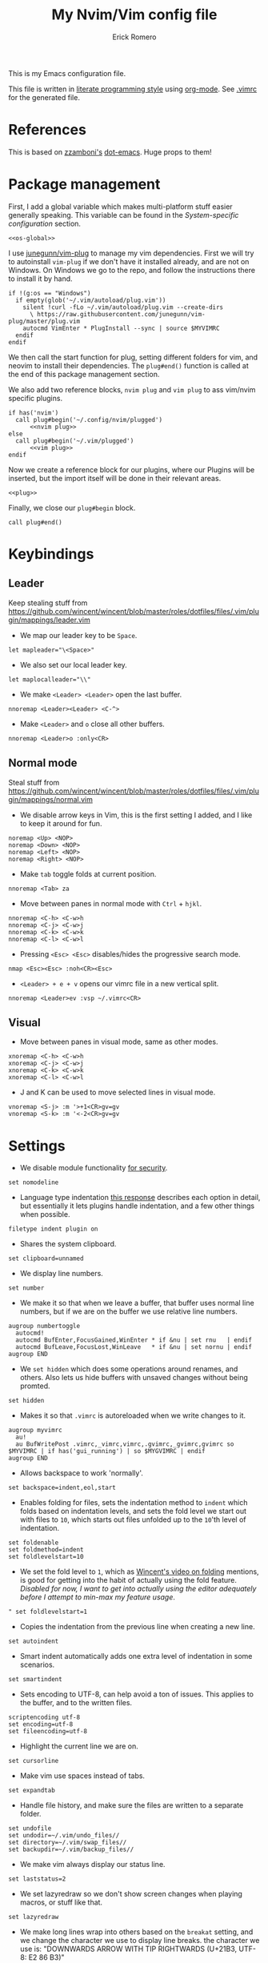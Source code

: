 #+property: header-args:vimrc :tangle .vimrc
#+property: header-args :mkdirp yes :comments no
#+startup: indent

#+BEGIN_SRC vimrc :exports none
  " Zyst

  " DO NOT EDIT THIS FILE DIRECTLY
  " This is a file generated from a literate programing source file located at
  " https://github.com/Zyst/dotfiles/blob/master/vimrc.org
  " You should make any changes there and regenerate it from Emacs org-mode using C-c C-v t
#+END_SRC

#+title: My Nvim/Vim config file
#+author: Erick Romero

This is my Emacs configuration file.

This file is written in [[http://www.howardism.org/Technical/Emacs/literate-programming-tutorial.html][literate programming style]] using [[https://orgmode.org/][org-mode]]. See [[file:.vimrc][.vimrc]] for the generated file.

* References

This is based on [[https://github.com/zzamboni][zzamboni's]] [[https://github.com/zzamboni/dot-emacs][dot-emacs]]. Huge props to them!

* Package management

First, I add a global variable which makes multi-platform stuff easier generally speaking. This variable can be found in the [[*System-specific configuration][System-specific configuration]] section.

#+BEGIN_SRC vimrc :noweb yes
  <<os-global>>
#+END_SRC

I use [[https://github.com/junegunn/vim-plug][junegunn/vim-plug]] to manage my vim dependencies. First we will try to autoinstall ~vim-plug~ if we don't have it installed already, and are not on Windows. On Windows we go to the repo, and follow the instructions there to install it by hand.

#+BEGIN_SRC vimrc
  if !(g:os == "Windows")
    if empty(glob('~/.vim/autoload/plug.vim'))
      silent !curl -fLo ~/.vim/autoload/plug.vim --create-dirs
        \ https://raw.githubusercontent.com/junegunn/vim-plug/master/plug.vim
      autocmd VimEnter * PlugInstall --sync | source $MYVIMRC
    endif
  endif
#+END_SRC

We then call the start function for plug, setting different folders for vim, and neovim to install their dependencies. The ~plug#end()~ function is called at the end of this package management section.

We also add two reference blocks, =nvim plug= and =vim plug= to ass vim/nvim specific plugins.

#+BEGIN_SRC vimrc :noweb yes
  if has('nvim')
    call plug#begin('~/.config/nvim/plugged')
        <<nvim plug>>
  else
    call plug#begin('~/.vim/plugged')
        <<vim plug>>
  endif
#+END_SRC

Now we create a reference block for our plugins, where our Plugins will be inserted, but the import itself will be done in their relevant areas.

#+BEGIN_SRC vimrc :noweb yes
  <<plug>>
#+END_SRC

Finally, we close our ~plug#begin~ block.

#+BEGIN_SRC vimrc
  call plug#end()
#+END_SRC

* Keybindings
** Leader

Keep stealing stuff from https://github.com/wincent/wincent/blob/master/roles/dotfiles/files/.vim/plugin/mappings/leader.vim

- We map our leader key to be =Space=.

#+BEGIN_SRC vimrc
  let mapleader="\<Space>"
#+END_SRC

- We also set our local leader key.

#+BEGIN_SRC vimrc
  let maplocalleader="\\"
#+END_SRC

- We make =<Leader> <Leader>= open the last buffer.

#+BEGIN_SRC vimrc
  nnoremap <Leader><Leader> <C-^>
#+END_SRC

- Make =<Leader>= and =o= close all other buffers.

#+BEGIN_SRC vimrc
  nnoremap <Leader>o :only<CR>
#+END_SRC

** Normal mode

Steal stuff from https://github.com/wincent/wincent/blob/master/roles/dotfiles/files/.vim/plugin/mappings/normal.vim

- We disable arrow keys in Vim, this is the first setting I added, and I like to keep it around for fun.

#+BEGIN_SRC vimrc
  noremap <Up> <NOP>
  noremap <Down> <NOP>
  noremap <Left> <NOP>
  noremap <Right> <NOP>
#+END_SRC

- Make =tab= toggle folds at current position.

#+BEGIN_SRC vimrc
  nnoremap <Tab> za
#+END_SRC

- Move between panes in normal mode with =Ctrl= + =hjkl=.

#+BEGIN_SRC vimrc
  nnoremap <C-h> <C-w>h
  nnoremap <C-j> <C-w>j
  nnoremap <C-k> <C-w>k
  nnoremap <C-l> <C-w>l
#+END_SRC

- Pressing =<Esc> <Esc>= disables/hides the progressive search mode.

#+BEGIN_SRC vimrc
  nmap <Esc><Esc> :noh<CR><Esc>
#+END_SRC

- =<Leader> + e + v= opens our vimrc file in a new vertical split.

#+BEGIN_SRC vimrc
  nnoremap <Leader>ev :vsp ~/.vimrc<CR>
#+END_SRC

** Visual

- Move between panes in visual mode, same as other modes.

#+BEGIN_SRC vimrc
  xnoremap <C-h> <C-w>h
  xnoremap <C-j> <C-w>j
  xnoremap <C-k> <C-w>k
  xnoremap <C-l> <C-w>l
#+END_SRC

- J and K can be used to move selected lines in visual mode.

#+BEGIN_SRC vimrc
  vnoremap <S-j> :m '>+1<CR>gv=gv
  vnoremap <S-k> :m '<-2<CR>gv=gv
#+END_SRC

* Settings

- We disable module functionality [[https://www.techrepublic.com/blog/it-security/turn-off-modeline-support-in-vim/][for security]].

#+BEGIN_SRC vimrc
  set nomodeline
#+END_SRC

- Language type indentation [[https://vi.stackexchange.com/a/10125][this response]] describes each option in detail, but essentially it lets plugins handle indentation, and a few other things when possible.

#+BEGIN_SRC vimrc
  filetype indent plugin on
#+END_SRC

- Shares the system clipboard.

#+BEGIN_SRC vimrc
  set clipboard=unnamed
#+END_SRC

- We display line numbers.

#+BEGIN_SRC vimrc
  set number
#+END_SRC

- We make it so that when we leave a buffer, that buffer uses normal line numbers, but if we are on the buffer we use relative line numbers.

#+BEGIN_SRC vimrc
  augroup numbertoggle
    autocmd!
    autocmd BufEnter,FocusGained,WinEnter * if &nu | set rnu   | endif
    autocmd BufLeave,FocusLost,WinLeave   * if &nu | set nornu | endif
  augroup END
#+END_SRC

- We =set hidden= which does some operations around renames, and others. Also lets us hide buffers with unsaved changes without being promted.

#+BEGIN_SRC vimrc
  set hidden
#+END_SRC

- Makes it so that =.vimrc= is autoreloaded when we write changes to it.

#+BEGIN_SRC vimrc
  augroup myvimrc
    au!
    au BufWritePost .vimrc,_vimrc,vimrc,.gvimrc,_gvimrc,gvimrc so $MYVIMRC | if has('gui_running') | so $MYGVIMRC | endif
  augroup END
#+END_SRC

- Allows backspace to work 'normally'.

#+BEGIN_SRC vimrc
  set backspace=indent,eol,start
#+END_SRC

- Enables folding for files, sets the indentation method to =indent= which folds based on indentation levels, and sets the fold level we start out with files to =10=, which starts out files unfolded up to the =10='th level of indentation.

#+BEGIN_SRC vimrc
  set foldenable
  set foldmethod=indent
  set foldlevelstart=10
#+END_SRC

- We set the fold level to =1=, which as [[https://www.youtube.com/watch?v=oqYQ7IeDs0E][Wincent's video on folding]] mentions, is good for getting into the habit of actually using the fold feature. /Disabled for now, I want to get into actually using the editor adequately before I attempt to min-max my feature usage/.

#+BEGIN_SRC vimrc
  " set foldlevelstart=1
#+END_SRC

- Copies the indentation from the previous line when creating a new line.

#+BEGIN_SRC vimrc
  set autoindent
#+END_SRC

- Smart indent automatically adds one extra level of indentation in some scenarios.

#+BEGIN_SRC vimrc
  set smartindent
#+END_SRC

- Sets encoding to UTF-8, can help avoid a ton of issues. This applies to the buffer, and to the written files.

#+BEGIN_SRC vimrc
  scriptencoding utf-8
  set encoding=utf-8
  set fileencoding=utf-8
#+END_SRC

- Highlight the current line we are on.

#+BEGIN_SRC vimrc
  set cursorline
#+END_SRC

- Make vim use spaces instead of tabs.

#+BEGIN_SRC vimrc
set expandtab
#+END_SRC

- Handle file history, and make sure the files are written to a separate folder.

#+BEGIN_SRC vimrc
  set undofile
  set undodir=~/.vim/undo_files//
  set directory=~/.vim/swap_files//
  set backupdir=~/.vim/backup_files//
#+END_SRC

- We make vim always display our status line.

#+BEGIN_SRC vimrc
  set laststatus=2
#+END_SRC

- We set lazyredraw so we don't show screen changes when playing macros, or stuff like that.

#+BEGIN_SRC vimrc
  set lazyredraw
#+END_SRC

- We make long lines wrap into others based on the =breakat= setting, and we change the character we use to display line breaks. the character we use is: "DOWNWARDS ARROW WITH TIP RIGHTWARDS (U+21B3, UTF-8: E2 86 B3)"

#+BEGIN_SRC vimrc
  set linebreak
  let &showbreak='↳ '
#+END_SRC

- We set our scrollout, which allows us to scroll a specified number of lines before we reach the "edge" of our screen.

#+BEGIN_SRC vimrc
  set scrolloff=1
#+END_SRC

- We add a =tabstop=, which specifies how many characters we should insert when when press tab. Similarly, a =softtabstop= specifies how many columns to insert when we press tab.

#+BEGIN_SRC vimrc
  set tabstop=2
  set softtabstop=2
#+END_SRC

- We add a =shiftwidth=, which inserts a number of spaces per tab, and commands like =<< >>=. We also set =shiftround= which itself lets us indent by a multiple of =shiftwidth= everytime.

#+BEGIN_SRC vimrc
  set shiftround
  set shiftwidth=2
#+END_SRC

- We make it so that when we insert a split, it opens below the current window, or to the right of the current window. Rather than up/left.

#+BEGIN_SRC vimrc
  set splitbelow
  set splitright
#+END_SRC

- Visually wraps lines that go past a limit, we also automatically set the corresponding wrap setting to 80 characters.

#+BEGIN_SRC vimrc
  set wrap
  set textwidth=80
#+END_SRC

- Highlights matching items like ({[]}).

#+BEGIN_SRC vimrc
  set showmatch
#+END_SRC

- Set search to search as you type characters, we also ingore case while searching.

#+BEGIN_SRC vimrc
  set incsearch
#+END_SRC

- For search, we make it so that when =ignorecase= and =smartcase= are both on, if a pattern contains an uppercase letter, it is case sensitive, otherwise, it is not. For example, =/The= would find only =The=, while =/the= would find =the= or =The= etc.

#+BEGIN_SRC vimrc
  set ignorecase
  set smartcase
#+END_SRC

- Make the cursor blink on errors, rather than beeping.

#+BEGIN_SRC vimrc
  set visualbell
#+END_SRC

- Sets ttyfast, which indicates a fast terminal connection, so it sends more characters to the screen for rendering.

#+BEGIN_SRC vimrc
  set ttyfast
#+END_SRC

- Sets =hlsearch=, which makes the characters we search shiny.

#+BEGIN_SRC vimrc
  set hlsearch
#+END_SRC

* System-specific configuration

Some settings are OS-specific, and this is where we set them.

First, we add a variable ~g:os~ which will hold our OS information, for now, our main concern is focused around the following three variable possible values: ~Windows~, ~Linux~, and ~Darwin~ (OS X).

We also want an additional entry for "Unix" systems, in our case, Linux, and OS X can share a lot of configuration, so we will create an extra entry for that.

#+begin_src vimrc :tangle no :noweb-ref os-global
  if !exists("g:os")
      if has("win64") || has("win32") || has("win16")
          let g:os = "Windows"
      else
          let g:os = substitute(system('uname'), '\n', '', '')
      endif
  endif
#+end_src

Then, we add our OS-specific configuration from the sections below:

#+BEGIN_SRC vimrc :noweb no-export
  if g:os == "Linux"
      <<Linux settings>>
  endif

  if g:os == "Windows"
      <<Windows settings>>
  endif

  if g:os == "Darwin"
      <<Mac settings>>
  endif

  if (g:os == "Linux") || (g:os == "Darwin")
      <<Unix settings>>
  endif
#+END_SRC

** Linux
:PROPERTIES:
:header-args:vimrc: :tangle no :noweb-ref Linux settings
:END:

There are no Linux-specific settings for now.

** Windows
:PROPERTIES:
:header-args:vimrc: :tangle no :noweb-ref Windows settings
:END:

There are no Windows-specific settings for now.

** Mac
:PROPERTIES:
:header-args:vimrc: :tangle no :noweb-ref Mac settings
:END:

There are no Mac-specific settings for now.

** Unix
:PROPERTIES:
:header-args:vimrc: :tangle no :noweb-ref Unix settings
:END:

There are no Unix-specific settings for now.

* Org mode

We will setup org mode later, for now, just get shit running. Reference [[file:init.org][init.org]] for reference on how to structure org mode.

* Appearance, buffer/file management and theming

Here we take care of all the visual, and UX settings.

We enable =termguicolors=, which is necessary to use GUI colors inside terminals.

#+BEGIN_SRC vimrc
  if (has("termguicolors"))
    set termguicolors
  endif
#+END_SRC

We also want to set ~syntax~ to ~on~, which makes the editor allow syntax highlighting.

#+BEGIN_SRC vimrc
  syntax on
#+END_SRC

** Theme

Our theme is the bespoke [[https://github.com/Zyst/egoist-one.vim][Zyst/egoist-one.vim]], which is in turn based on [[https://github.com/joshdick/onedark.vim][joshdick/onedark.vim]]. It customizes some elements to my liking.

#+BEGIN_SRC vimrc :tangle no :noweb-ref plug
  Plug 'Zyst/egoist-one.vim'
#+END_SRC

We proceed to assign our ~colorscheme~ as ~onedark~

#+BEGIN_SRC vimrc
  colorscheme onedark
#+END_SRC

Finally, we set ~g:onedark_terminal_italics~ to ~1~ which enables some of the theme's italics functionality.

#+BEGIN_SRC vimrc
  let g:onedark_terminal_italics=1
#+END_SRC

** Fuzzy finder

We use two fuzzy finders, depending on the operating system, If we are on Unix systems, then we use [[https://github.com/wincent/command-t][wincent/command-t]], otherwise (Windows, in my case) we use [[https://github.com/ctrlpvim/ctrlp.vim][ctrlpvim/ctrlp.vim]].

#+BEGIN_SRC vimrc :tangle no :noweb-ref plug
  if !(g:os == "Windows")
    Plug 'wincent/command-t', {
          \   'do': 'cd ruby/command-t/ext/command-t && ruby extconf.rb && make'
          \ }
  else
    Plug 'ctrlpvim/ctrlp.vim'
  endif
#+END_SRC

*** Command-T configuration
:PROPERTIES:
:header-args:vimrc: :tangle no :noweb-ref Unix settings
:END:

- These are the default hotkeys:

The following mappings are active when the prompt has focus:

#+BEGIN_SRC text
  <BS>        delete the character to the left of the cursor
  <Del>       delete the character at the cursor
  <Left>      move the cursor one character to the left
  <C-h>       move the cursor one character to the left
  <Right>     move the cursor one character to the right
  <C-l>       move the cursor one character to the right
  <C-a>       move the cursor to the start (left)
  <C-e>       move the cursor to the end (right)
  <C-u>       clear the contents of the prompt
  <Tab>       change focus to the file listing
#+END_SRC

The following mappings are active when the file listing has focus:

#+BEGIN_SRC text
  <Tab>       change focus to the prompt
#+END_SRC

The following mappings are active when either the prompt or the file listing
has focus:

#+BEGIN_SRC text
  <CR>        open the selected file
  <C-CR>      open the selected file in a new split window
  <C-s>       open the selected file in a new split window
  <C-v>       open the selected file in a new vertical split window
  <C-t>       open the selected file in a new tab
  <C-d>       delete the selected buffer
  <C-j>       select next file in the file listing
  <C-n>       select next file in the file listing
  <Down>      select next file in the file listing
  <C-k>       select previous file in the file listing
  <C-p>       select previous file in the file listing
  <Up>        select previous file in the file listing
  <C-f>       flush the cache (see |:CommandTFlush| for details)
  <C-q>       place the current matches in the quickfix window
  <C-c>       cancel (dismisses file listing)
#+END_SRC

The following is also available on terminals which support it:

#+BEGIN_SRC text
  <Esc>       cancel (dismisses file listing)
#+END_SRC

- We remap =Leader= + =b= to use =CommandTMRU= instead of =CommandTBuffer=, which shows files in the most recently used order, rather than the default.

#+BEGIN_SRC vimrc
  nnoremap <silent> <leader>b :CommandTMRU<CR>
#+END_SRC

- We make the set of keys that close the search buffer different, =Escape= and =Ctrl= + =c= handle it.

#+BEGIN_SRC vimrc
  let g:CommandTCancelMap=['<ESC>', '<C-c>']
#+END_SRC

- Switch encoding so that it is =UTF-8= by default.

#+BEGIN_SRC vimrc
  let g:CommandTEncoding='UTF-8'
#+END_SRC

- We make the file scanner ~watchman~. which falls back to =find= by default.

#+BEGIN_SRC vimrc
  let g:CommandTFileScanner='watchman'
#+END_SRC

*** ctrlp.vim configuration
:PROPERTIES:
:header-args:vimrc: :tangle no :noweb-ref Windows settings
:END:

Allow ctrlp ignore the files inside of ~.gitignore~ files.

#+BEGIN_SRC vimrc
  let g:ctrlp_user_command = ['.git', 'cd %s && git ls-files -co --exclude-standard']
#+END_SRC

* Coding
** General settings and modules
*** Deoplete

First, we add [[https://github.com/Shougo/deoplete.nvim][Shougo/deoplete.nvim]]. There's two blocks, of which one corresponds to the nvim configuration required to add Deoplete, and the other, for vim. Since vim needs a couple of "bridge" elements.

#+BEGIN_SRC vimrc :tangle no :noweb-ref nvim plug
  Plug 'Shougo/deoplete.nvim', { 'do': ':UpdateRemotePlugins' }
#+END_SRC

#+BEGIN_SRC vimrc :tangle no :noweb-ref vim plug
  Plug 'Shougo/deoplete.nvim'
  Plug 'roxma/nvim-yarp'
  Plug 'roxma/vim-hug-neovim-rpc'
#+END_SRC

We then make it so that deoplete starts along with our editor.

#+BEGIN_SRC vimrc
  let g:deoplete#enable_at_startup = 1
#+END_SRC

*** Language Server Protocol

We add our LSP implementation of choice, as of right now, [[https://github.com/autozimu/LanguageClient-neovim][autozimu/LanguageClient-neovim]] which allows us to use LSP inside of vim, which is baller.

#+BEGIN_SRC vimrc :tangle no :noweb-ref plug
  Plug 'autozimu/LanguageClient-neovim', {
      \ 'branch': 'next',
      \ 'do': 'bash install.sh',
      \ }
#+END_SRC

We then make =gd= go to our file definition. My mnemonic of of choice is "Go to Destination".

#+BEGIN_SRC vimrc
  nnoremap <silent> gd :call LanguageClient#textDocument_definition()<CR>
#+END_SRC

** Programming languages

*** Polyglot

Our main language handler is [[https://github.com/sheerun/vim-polyglot][sheerun/vim-polyglot]] which helps us program in a [[https://github.com/sheerun/vim-polyglot#language-packs][variety of languages]] with minimal performance impact, since plugins are loaded on-demand. I'm giving this a try, rather than using individual packages.

#+BEGIN_SRC vimrc :tangle no :noweb-ref plug
  Plug 'sheerun/vim-polyglot'
#+END_SRC

*** Elvish

[[https://github.com/dmix/elvish.vim][dmix/elvish.vim]] adds limited support for the [[https://github.com/elves/elvish][elvish shell]], essentially limited to syntax highlighting.

#+BEGIN_SRC vimrc :tangle no :noweb-ref plug
  Plug 'dmix/elvish.vim', { 'on_ft': ['elvish']}
#+END_SRC

* Other tools

** Vim commentary

[[https://github.com/tpope/vim-commentary][tpope/vim-commentary]] is a plugin that allows us to comment out code in a very natural way with a motion mainly mapped to ~gc~.

#+BEGIN_SRC vimrc :tangle no :noweb-ref plug
  Plug 'tpope/vim-commentary'
#+END_SRC

** Vim surround

[[https://github.com/tpope/vim-surround][tpope/vim-surround]] is all about "surroundings": parentheses, brackets, quotes, XML tags, and more. The plugin provides mappings to easily delete, change and add such surroundings in pairs.

#+BEGIN_SRC vimrc :tangle no :noweb-ref plug
  Plug 'tpope/vim-surround'
#+END_SRC

** Vim/Tmux interplay

We use [[https://github.com/christoomey/vim-tmux-navigator][christoomey/vim-tmux-navigator]] to allow us to switch between Vim, and Tmux panes effortlessly, using ~Ctrl + hjkl~.

#+BEGIN_SRC vimrc :tangle no :noweb-ref plug
  Plug 'christoomey/vim-tmux-navigator'
#+END_SRC

* General text editing

In addition to coding, I configure some modes that can be used for text editing.

No configuration for now, maybe spellchecking?
